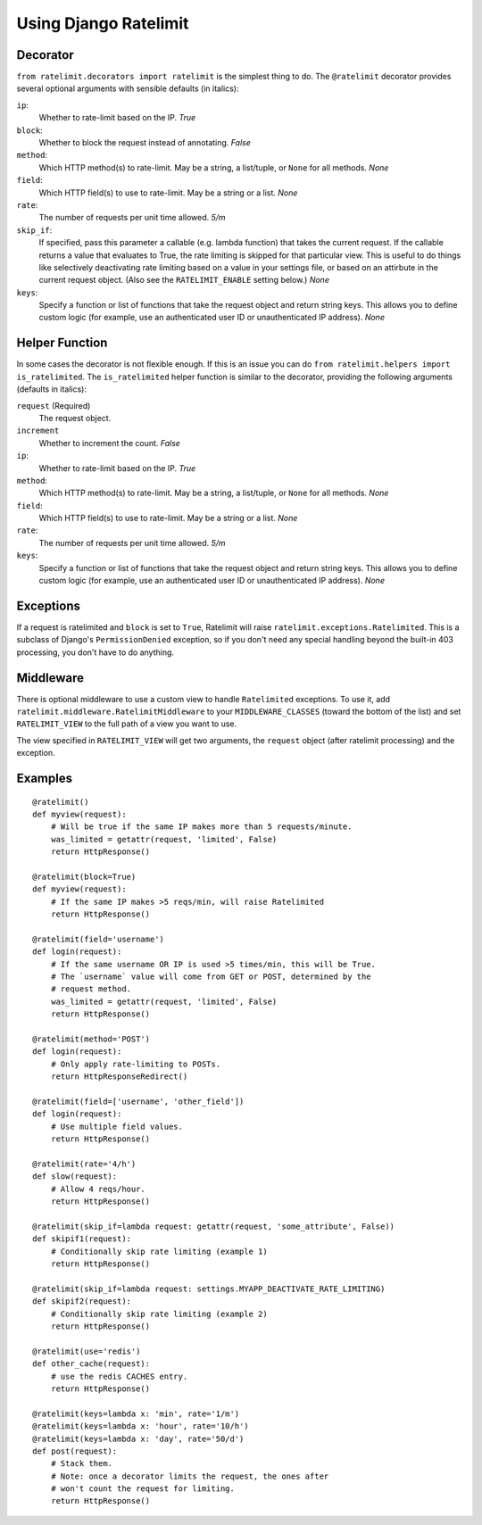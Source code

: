.. _usage-chapter:

======================
Using Django Ratelimit
======================


Decorator
=========

``from ratelimit.decorators import ratelimit`` is the simplest thing to do. The
``@ratelimit`` decorator provides several optional arguments with sensible
defaults (in italics):

``ip``:
    Whether to rate-limit based on the IP. *True*
``block``:
    Whether to block the request instead of annotating. *False*
``method``:
    Which HTTP method(s) to rate-limit. May be a string, a list/tuple, or
    ``None`` for all methods. *None*
``field``:
    Which HTTP field(s) to use to rate-limit. May be a string or a list. *None*
``rate``:
    The number of requests per unit time allowed. *5/m*
``skip_if``:
    If specified, pass this parameter a callable (e.g. lambda function) that
    takes the current request. If the callable returns a value that evaluates
    to True, the rate limiting is skipped for that particular view. This is
    useful to do things like selectively deactivating rate limiting based on a
    value in your settings file, or based on an attirbute in the current
    request object. (Also see the ``RATELIMIT_ENABLE`` setting below.) *None*
``keys``:
    Specify a function or list of functions that take the request object and
    return string keys. This allows you to define custom logic (for example,
    use an authenticated user ID or unauthenticated IP address). *None*


Helper Function
===============

In some cases the decorator is not flexible enough. If this is an issue you can
do ``from ratelimit.helpers import is_ratelimited``. The ``is_ratelimited``
helper function is similar to the decorator, providing the following arguments
(defaults in italics):

``request`` (Required)
    The request object.
``increment``
    Whether to increment the count. *False*
``ip``:
    Whether to rate-limit based on the IP. *True*
``method``:
    Which HTTP method(s) to rate-limit. May be a string, a list/tuple, or
    ``None`` for all methods. *None*
``field``:
    Which HTTP field(s) to use to rate-limit. May be a string or a list. *None*
``rate``:
    The number of requests per unit time allowed. *5/m*
``keys``:
    Specify a function or list of functions that take the request object and
    return string keys. This allows you to define custom logic (for example,
    use an authenticated user ID or unauthenticated IP address). *None*


Exceptions
==========

If a request is ratelimited and ``block`` is set to ``True``, Ratelimit will
raise ``ratelimit.exceptions.Ratelimited``. This is a subclass of Django's
``PermissionDenied`` exception, so if you don't need any special handling
beyond the built-in 403 processing, you don't have to do anything.


Middleware
==========

There is optional middleware to use a custom view to handle ``Ratelimited``
exceptions. To use it, add ``ratelimit.middleware.RatelimitMiddleware`` to your
``MIDDLEWARE_CLASSES`` (toward the bottom of the list) and set
``RATELIMIT_VIEW`` to the full path of a view you want to use.

The view specified in ``RATELIMIT_VIEW`` will get two arguments, the
``request`` object (after ratelimit processing) and the exception.


Examples
========

::

    @ratelimit()
    def myview(request):
        # Will be true if the same IP makes more than 5 requests/minute.
        was_limited = getattr(request, 'limited', False)
        return HttpResponse()

    @ratelimit(block=True)
    def myview(request):
        # If the same IP makes >5 reqs/min, will raise Ratelimited
        return HttpResponse()

    @ratelimit(field='username')
    def login(request):
        # If the same username OR IP is used >5 times/min, this will be True.
        # The `username` value will come from GET or POST, determined by the
        # request method.
        was_limited = getattr(request, 'limited', False)
        return HttpResponse()

    @ratelimit(method='POST')
    def login(request):
        # Only apply rate-limiting to POSTs.
        return HttpResponseRedirect()

    @ratelimit(field=['username', 'other_field'])
    def login(request):
        # Use multiple field values.
        return HttpResponse()

    @ratelimit(rate='4/h')
    def slow(request):
        # Allow 4 reqs/hour.
        return HttpResponse()

    @ratelimit(skip_if=lambda request: getattr(request, 'some_attribute', False))
    def skipif1(request):
        # Conditionally skip rate limiting (example 1)
        return HttpResponse()

    @ratelimit(skip_if=lambda request: settings.MYAPP_DEACTIVATE_RATE_LIMITING)
    def skipif2(request):
        # Conditionally skip rate limiting (example 2)
        return HttpResponse()

    @ratelimit(use='redis')
    def other_cache(request):
        # use the redis CACHES entry.
        return HttpResponse()

    @ratelimit(keys=lambda x: 'min', rate='1/m')
    @ratelimit(keys=lambda x: 'hour', rate='10/h')
    @ratelimit(keys=lambda x: 'day', rate='50/d')
    def post(request):
        # Stack them.
        # Note: once a decorator limits the request, the ones after
        # won't count the request for limiting.
        return HttpResponse()
